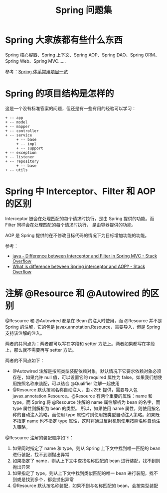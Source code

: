#+TITLE:      Spring 问题集

* 目录                                                    :TOC_4_gh:noexport:
- [[#spring-大家族都有些什么东西][Spring 大家族都有些什么东西]]
- [[#spring-的项目结构是怎样的][Spring 的项目结构是怎样的]]
- [[#spring-中-interceptorfilter-和-aop-的区别][Spring 中 Interceptor、Filter 和 AOP 的区别]]
- [[#注解-resource-和-autowired-的区别][注解 @Resource 和 @Autowired 的区别]]

* Spring 大家族都有些什么东西
  Spring 核心容器、Spring 上下文、Spring AOP、Spring DAO、Spring ORM、Spring Web、Spring MVC……

  #+HTML: <img src="https://segmentfault.com/img/bVVxKs?w=555&h=288">

  参考：[[https://segmentfault.com/a/1190000011334873#articleHeader0][Spring 体系常用项目一览]]

* Spring 的项目结构是怎样的
  这是一个没有标准答案的问题，但还是有一些有用的经验可以学习：
  #+BEGIN_EXAMPLE
    + -- app
    + -- model
    + -- mapper
    + -- controller
    + -- service
         + -- base
         + -- impl
         + -- support
    + -- exception
    + -- listener
    + -- repository
         + -- base
    + -- utils
  #+END_EXAMPLE

* Spring 中 Interceptor、Filter 和 AOP 的区别
  Interceptor 链会在处理匹配的每个请求时执行，是由 Spring 提供的功能。而 Filter 同样会在处理匹配的每个请求时执行，
  是由容器提供的功能。

  AOP 是 Spring 提供的在不修改目标代码的情况下为目标增加功能的功能。

  参考：
  + [[https://stackoverflow.com/questions/35856454/difference-between-interceptor-and-filter-in-spring-mvc][java - Difference between Interceptor and Filter in Spring MVC - Stack Overflow]]
  + [[https://stackoverflow.com/questions/45837529/what-is-difference-between-spring-interceptor-and-aop][What is difference between Spring interceptor and AOP? - Stack Overflow]]

* 注解 @Resource 和 @Autowired 的区别
  @Resource 和 @Autowired 都是在 Bean 的注入时使用，而 @Resource 并不是 Spring 的注解，它的包是 javax.annotation.Resource，需要导入，但是 Spring 支持该注解的注入。

  两者的共同点为：两者都可以写在字段和 setter 方法上。两者如果都写在字段上，那么就不需要再写 setter 方法。

  两者的不同点如下：
  + @Autowired 注解是按照类型装配依赖对象，默认情况下它要求依赖对象必须存在，如果允许 null 值，可以设置它的 required 属性为 false。如果我们想使用按照名称来装配，可以结合 @Qualifier 注解一起使用
  + @Resource 默认按照名称自动注入，由 J2EE 提供，需要导入包 javax.annotation.Resource。@Resource 有两个重要的属性：name 和 type，而 Spring 将 @Resource 注解的 name 属性解析为 bean 的名字，而 type 属性则解析为 bean 的类型。
    所以，如果使用 name 属性，则使用按名称的自动注入策略，而使用 type 属性时则使用按类型自动注入策略。如果既不指定 name 也不指定 type 属性，这时将通过反射机制使用按照名称自动注入策略。

  @Resource 注解的装配顺序如下：
  1) 如果同时指定了 name 和 type，则从 Spring 上下文中找到唯一匹配的 bean 进行装配，找不到则抛出异常
  2) 如果指定了 name，则从上下文中查找名称匹配的 bean 进行装配，找不到则抛出异常
  3) 如果指定了 type，则从上下文中找到类似匹配的唯一 bean 进行装配，找不到或是找到多个，都会抛出异常
  4) @Resource 默认按名称装配，如果不到与名称匹配的 bean，会按类型装配

